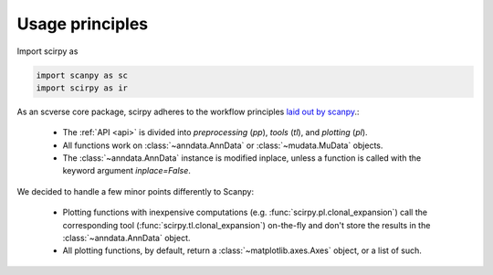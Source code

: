 Usage principles
================

Import scirpy as

.. code-block:: python

   import scanpy as sc
   import scirpy as ir


As an scverse core package, scirpy adheres to the workflow principles 
`laid out by scanpy <https://scanpy.readthedocs.io/en/stable/usage-principles.html>`_.:

 * The :ref:`API <api>` is divided into *preprocessing* (`pp`), *tools* (`tl`),
   and *plotting* (`pl`).
 * All functions work on :class:`~anndata.AnnData` or :class:`~mudata.MuData` objects.
 * The :class:`~anndata.AnnData` instance is modified inplace, unless a function
   is called with the keyword argument `inplace=False`.

We decided to handle a few minor points differently to Scanpy:

 * Plotting functions with inexpensive computations (e.g. :func:`scirpy.pl.clonal_expansion`)
   call the corresponding tool (:func:`scirpy.tl.clonal_expansion`) on-the-fly and
   don't store the results in the :class:`~anndata.AnnData` object.
 * All plotting functions, by default, return a :class:`~matplotlib.axes.Axes` object,
   or a list of such.

